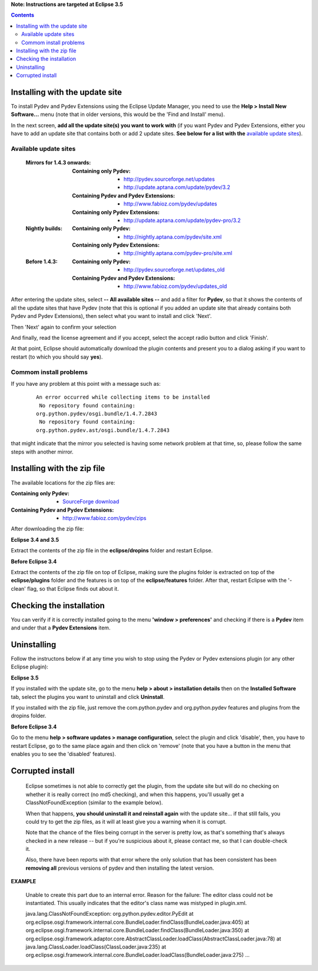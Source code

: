 **Note: Instructions are targeted at Eclipse 3.5**


.. contents::


Installing with the update site 
================================

To install Pydev and Pydev Extensions using the Eclipse Update Manager, you need to use the **Help > Install New Software...**
menu (note that in older versions, this would be the 'Find and Install' menu).

.. image:: images/install_menu.png
   :class: snap
   :align: center   

   
In the next screen, **add all the update site(s) you want to work with** (if you want Pydev and Pydev Extensions, either
you have to add an update site that contains both or add 2 update sites. **See below for a list with the** `available update sites`_).

.. image:: images/update_sites.png
   :class: snap
   :align: center   
   
   
.. _http://pydev.sourceforge.net/updates: http://pydev.sourceforge.net/updates
.. _http://update.aptana.com/update/pydev/3.2: http://update.aptana.com/update/pydev/3.2
.. _http://pydev.sourceforge.net/updates_old: http://pydev.sourceforge.net/updates_old
.. _http://nightly.aptana.com/pydev/site.xml: http://nightly.aptana.com/pydev/site.xml
.. _SourceForge download: http://sourceforge.net/project/showfiles.php?group_id=85796
.. _http://www.fabioz.com/pydev/updates: http://www.fabioz.com/pydev/updates
.. _http://www.fabioz.com/pydev/updates_old: http://www.fabioz.com/pydev/updates_old
.. _http://nightly.aptana.com/pydev-pro/site.xml: http://nightly.aptana.com/pydev-pro/site.xml
.. _http://update.aptana.com/update/pydev-pro/3.2: http://update.aptana.com/update/pydev-pro/3.2
.. _http://www.fabioz.com/pydev/zips: http://www.fabioz.com/pydev/zips


_`Available update sites`
-------------------------------

    
    :Mirrors for 1.4.3 onwards:
    
        
        :Containing only Pydev:        
            * `http://pydev.sourceforge.net/updates`_
            * `http://update.aptana.com/update/pydev/3.2`_
    
        :Containing Pydev and Pydev Extensions:
            * `http://www.fabioz.com/pydev/updates`_
        
        :Containing only Pydev Extensions:    
            * `http://update.aptana.com/update/pydev-pro/3.2`_
        
    :Nightly builds: 
        
        :Containing only Pydev:
            * `http://nightly.aptana.com/pydev/site.xml`_
        
        :Containing only Pydev Extensions:
            * `http://nightly.aptana.com/pydev-pro/site.xml`_
    
    :Before 1.4.3: 
        
        :Containing only Pydev:        
            * `http://pydev.sourceforge.net/updates_old`_
        
        :Containing Pydev and Pydev Extensions:    
            * `http://www.fabioz.com/pydev/updates_old`_        
            

After entering the update sites, select **-- All available sites --** and add a filter for **Pydev**, so that it 
shows the contents of all the update sites that have Pydev (note that this is optional if you added 
an update site that already contains both Pydev and Pydev Extensions), then select what you want to install and click 'Next'.


.. image:: images/update_sites2.png
   :class: snap
   :align: center   


Then 'Next' again to confirm your selection

.. image:: images/update_sites3.png
   :class: snap
   :align: center   

And finally, read the license agreement and if you accept, select the accept radio button and click 'Finish'. 


.. image:: images/update_sites4.png
   :class: snap
   :align: center   
   
At that point, Eclipse should automatically download the plugin contents and present you to a dialog asking 
if you want to restart (to which you should say **yes**).

Commom install problems
------------------------
   
If you have any problem at this point with a message such as:

    ::
    
        An error occurred while collecting items to be installed
         No repository found containing:
        org.python.pydev/osgi.bundle/1.4.7.2843
         No repository found containing:
        org.python.pydev.ast/osgi.bundle/1.4.7.2843

that might indicate that the mirror you selected is having some network problem at that time, 
so, please follow the same steps with another mirror.


Installing with the zip file
==============================

The available locations for the zip files are:

:Containing only Pydev:        
    * `SourceForge download`_

:Containing Pydev and Pydev Extensions:    
    * `http://www.fabioz.com/pydev/zips`_
    

After downloading the zip file:

**Eclipse 3.4 and 3.5**

Extract the contents of the zip file in the **eclipse/dropins** folder and restart Eclipse.

**Before Eclipse 3.4**

Extract the contents of the zip file on top of Eclipse, making sure the plugins folder is extracted on top of the 
**eclipse/plugins** folder and the features is on top of the **eclipse/features** folder.
After that, restart Eclipse with the '-clean' flag, so that Eclipse finds out about it.



Checking the installation
===========================

You can verify if it is correctly installed going to the menu **'window > preferences'** and 
checking if there is a **Pydev** item and under that a **Pydev Extensions** item.


Uninstalling
==============

Follow the instructons below if at any time you wish to stop using the Pydev or Pydev extensions plugin 
(or any other Eclipse plugin):

**Eclipse 3.5**

If you installed with the update site, go to the menu **help > about > installation details** then on the 
**Installed Software** tab, select the plugins you want to uninstall and click **Uninstall**.

If you installed with the zip file, just remove the com.python.pydev and org.python.pydev features and plugins from
the dropins folder.  

**Before Eclipse 3.4**

Go to the menu **help > software updates > manage configuration**, select the plugin and click 'disable', then, you have to restart Eclipse,
go to the same place again and then click on 'remove' (note that you have a button in the menu that enables you to see the 'disabled' features).


	
Corrupted install
======================


	Eclipse sometimes is not able to correctly get the plugin, from the update site but will do no checking
	on whether it is really correct (no md5 checking), and when this happens, you'll usually get a ClassNotFoundException
	(similar to the example below).

	When that happens, **you should uninstall it and reinstall again** with the update site... 
	if that still fails, you could try to get the zip files, as it will at least give you a warning when it is corrupt.
	
	Note that the chance of the files being corrupt in the server is pretty low, as that's something that's always checked 
	in a new release -- but if you're suspicious about it, please contact me, so that I can double-check it.

	Also, there have been reports with that error where the only solution that
	has been consistent has been **removing all** previous versions of pydev and then installing 
	the latest version.
	

**EXAMPLE**

	Unable to create this part due to an internal error. Reason for the failure:
	The editor class could not be instantiated. This usually indicates that the
	editor's class name was mistyped in plugin.xml.
	
	
	
	java.lang.ClassNotFoundException: org.python.pydev.editor.PyEdit 
	at org.eclipse.osgi.framework.internal.core.BundleLoader.findClass(BundleLoader.java:405)       
	at org.eclipse.osgi.framework.internal.core.BundleLoader.findClass(BundleLoader.java:350)
	at org.eclipse.osgi.framework.adaptor.core.AbstractClassLoader.loadClass(AbstractClassLoader.java:78)
	at java.lang.ClassLoader.loadClass(ClassLoader.java:235)       
	at org.eclipse.osgi.framework.internal.core.BundleLoader.loadClass(BundleLoader.java:275)
	...
	
